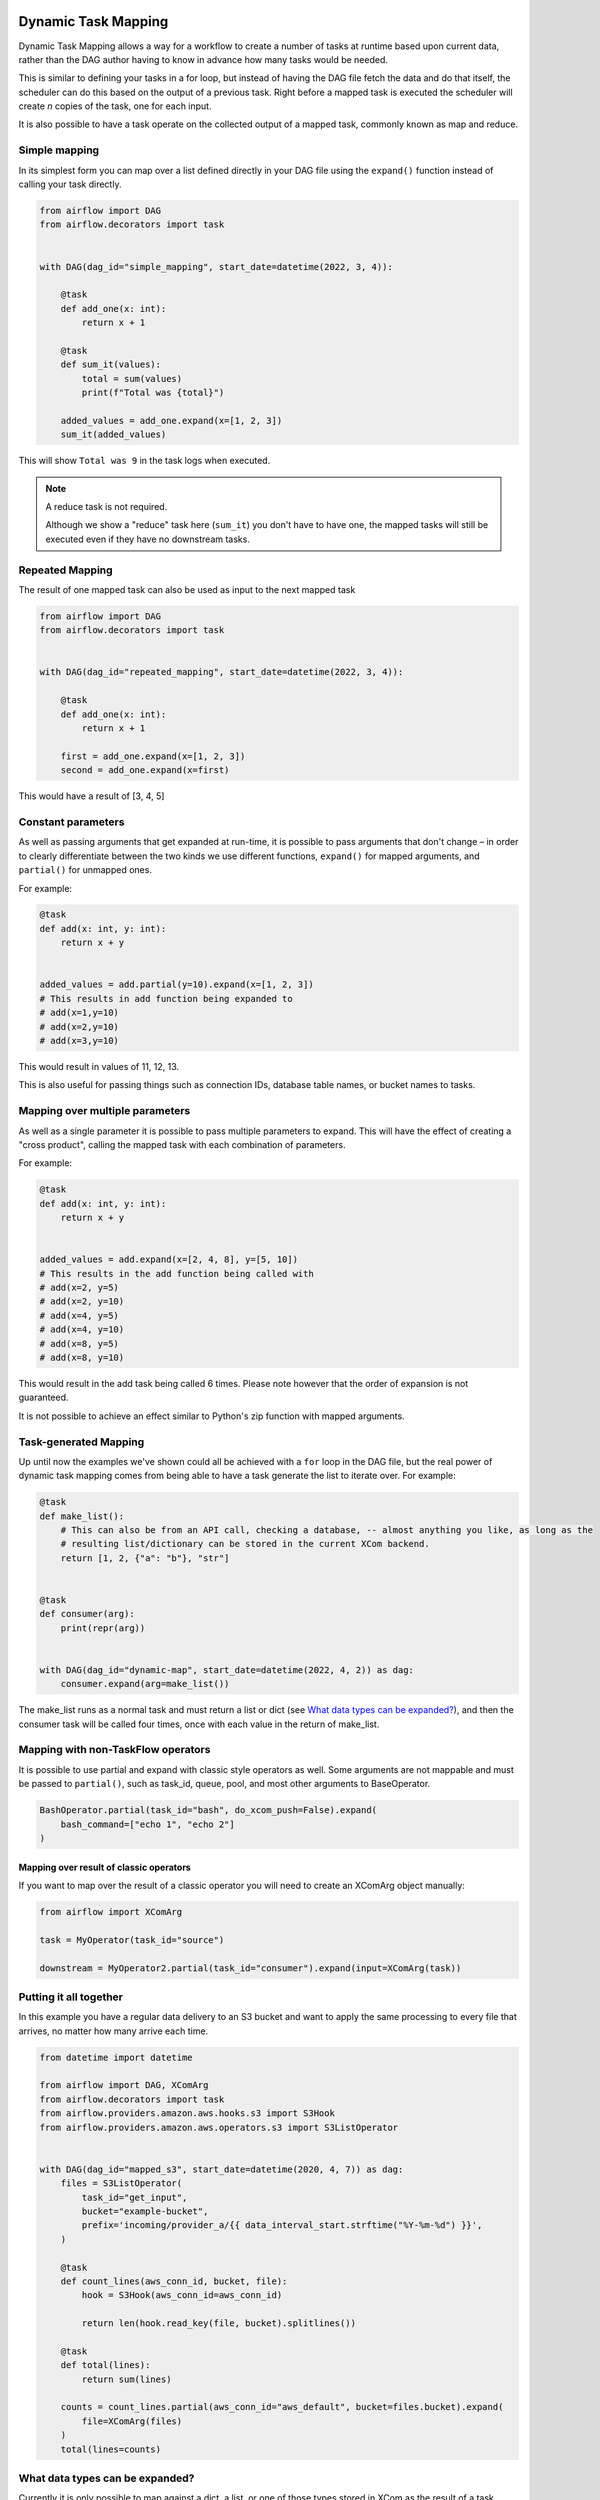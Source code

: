  .. Licensed to the Apache Software Foundation (ASF) under one
    or more contributor license agreements.  See the NOTICE file
    distributed with this work for additional information
    regarding copyright ownership.  The ASF licenses this file
    to you under the Apache License, Version 2.0 (the
    "License"); you may not use this file except in compliance
    with the License.  You may obtain a copy of the License at

 ..   http://www.apache.org/licenses/LICENSE-2.0

 .. Unless required by applicable law or agreed to in writing,
    software distributed under the License is distributed on an
    "AS IS" BASIS, WITHOUT WARRANTIES OR CONDITIONS OF ANY
    KIND, either express or implied.  See the License for the
    specific language governing permissions and limitations
    under the License.

====================
Dynamic Task Mapping
====================

Dynamic Task Mapping allows a way for a workflow to create a number of tasks at runtime based upon current data, rather than the DAG author having to know in advance how many tasks would be needed.

This is similar to defining your tasks in a for loop, but instead of having the DAG file fetch the data and do that itself, the scheduler can do this based on the output of a previous task. Right before a mapped task is executed the scheduler will create *n* copies of the task, one for each input.

It is also possible to have a task operate on the collected output of a mapped task, commonly known as map and reduce.

Simple mapping
==============

In its simplest form you can map over a list defined directly in your DAG file using the ``expand()`` function instead of calling your task directly.

.. code-block:: python

    from airflow import DAG
    from airflow.decorators import task


    with DAG(dag_id="simple_mapping", start_date=datetime(2022, 3, 4)):

        @task
        def add_one(x: int):
            return x + 1

        @task
        def sum_it(values):
            total = sum(values)
            print(f"Total was {total}")

        added_values = add_one.expand(x=[1, 2, 3])
        sum_it(added_values)

This will show ``Total was 9`` in the task logs when executed.

.. note:: A reduce task is not required.

    Although we show a "reduce" task here (``sum_it``) you don't have to have one, the mapped tasks will still be executed even if they have no downstream tasks.

Repeated Mapping
================

The result of one mapped task can also be used as input to the next mapped task

.. code-block:: python

    from airflow import DAG
    from airflow.decorators import task


    with DAG(dag_id="repeated_mapping", start_date=datetime(2022, 3, 4)):

        @task
        def add_one(x: int):
            return x + 1

        first = add_one.expand(x=[1, 2, 3])
        second = add_one.expand(x=first)

This would have a result of [3, 4, 5]

Constant parameters
===================

As well as passing arguments that get expanded at run-time, it is possible to pass arguments that don't change – in order to clearly differentiate between the two kinds we use different functions, ``expand()`` for mapped arguments, and ``partial()`` for unmapped ones.

For example:

.. code-block:: python

    @task
    def add(x: int, y: int):
        return x + y


    added_values = add.partial(y=10).expand(x=[1, 2, 3])
    # This results in add function being expanded to
    # add(x=1,y=10)
    # add(x=2,y=10)
    # add(x=3,y=10)

This would result in values of 11, 12, 13.

This is also useful for passing things such as connection IDs, database table names, or bucket names to tasks.

Mapping over multiple parameters
================================

As well as a single parameter it is possible to pass multiple parameters to expand. This will have the effect of creating a "cross product", calling the mapped task with each combination of parameters.

For example:

.. code-block:: python

    @task
    def add(x: int, y: int):
        return x + y


    added_values = add.expand(x=[2, 4, 8], y=[5, 10])
    # This results in the add function being called with
    # add(x=2, y=5)
    # add(x=2, y=10)
    # add(x=4, y=5)
    # add(x=4, y=10)
    # add(x=8, y=5)
    # add(x=8, y=10)

This would result in the add task being called 6 times. Please note however that the order of expansion is not guaranteed.

It is not possible to achieve an effect similar to Python's zip function with mapped arguments.

Task-generated Mapping
======================

Up until now the examples we've shown could all be achieved with a ``for`` loop in the DAG file, but the real power of dynamic task mapping comes from being able to have a task generate the list to iterate over. For example:

.. code-block:: python

    @task
    def make_list():
        # This can also be from an API call, checking a database, -- almost anything you like, as long as the
        # resulting list/dictionary can be stored in the current XCom backend.
        return [1, 2, {"a": "b"}, "str"]


    @task
    def consumer(arg):
        print(repr(arg))


    with DAG(dag_id="dynamic-map", start_date=datetime(2022, 4, 2)) as dag:
        consumer.expand(arg=make_list())

The make_list runs as a normal task and must return a list or dict (see `What data types can be expanded?`_), and then the consumer task will be called four times, once with each value in the return of make_list.

Mapping with non-TaskFlow operators
===================================

It is possible to use partial and expand with classic style operators as well. Some arguments are not mappable and must be passed to ``partial()``, such as task_id, queue, pool, and most other arguments to BaseOperator.


.. code-block:: python

    BashOperator.partial(task_id="bash", do_xcom_push=False).expand(
        bash_command=["echo 1", "echo 2"]
    )

Mapping over result of classic operators
----------------------------------------

If you want to map over the result of a classic operator you will need to create an XComArg object manually:

.. code-block:: python

    from airflow import XComArg

    task = MyOperator(task_id="source")

    downstream = MyOperator2.partial(task_id="consumer").expand(input=XComArg(task))

Putting it all together
=======================

In this example you have a regular data delivery to an S3 bucket and want to apply the same processing to every file that arrives, no matter how many arrive each time.

.. code-block:: python

    from datetime import datetime

    from airflow import DAG, XComArg
    from airflow.decorators import task
    from airflow.providers.amazon.aws.hooks.s3 import S3Hook
    from airflow.providers.amazon.aws.operators.s3 import S3ListOperator


    with DAG(dag_id="mapped_s3", start_date=datetime(2020, 4, 7)) as dag:
        files = S3ListOperator(
            task_id="get_input",
            bucket="example-bucket",
            prefix='incoming/provider_a/{{ data_interval_start.strftime("%Y-%m-%d") }}',
        )

        @task
        def count_lines(aws_conn_id, bucket, file):
            hook = S3Hook(aws_conn_id=aws_conn_id)

            return len(hook.read_key(file, bucket).splitlines())

        @task
        def total(lines):
            return sum(lines)

        counts = count_lines.partial(aws_conn_id="aws_default", bucket=files.bucket).expand(
            file=XComArg(files)
        )
        total(lines=counts)

What data types can be expanded?
================================

Currently it is only possible to map against a dict, a list, or one of those types stored in XCom as the result of a task.

If an upstream task returns an unmappable type, the mapped task will fail at run-time with an ``UnmappableXComTypePushed`` exception. For instance, you can't have the upstream task return a plain string – it must be a list or a dict.

Placing limits on mapped tasks
==============================

There are two limits that you can place on a task: how many mapped task instances can be created as the result of expansion, and how many of the mapped task can run at once

- **Limiting number of mapped task**

  The [core] ``max_map_length`` config option is the maximum number of task that expand can create – the default value is 1024.

  If a source task ("make_list" in our earlier example) returns a list longer than this it will result in *that* task failing.

- **Limiting parallel copies of a mapped task**

  If you wish to not have a large mapped task consume all available runner slots you can use the ``max_active_tis_per_dag`` setting on the task to restrict how many can be running at the same time.

  Note however that this applies to all copies of that task against all active DagRuns, not just to this one specific DagRun.

  .. code-block:: python

      @task(max_active_tis_per_dag=16)
      def add_one(x: int):
          return x + 1


      BashOperator.partial(task_id="my_task", max_active_tis_per_dag=16).expand(
          bash_command=commands
      )

Automatically skipping zero-length maps
=======================================

If the input is empty (zero length), no new tasks will be created and the mapped Task will be marked as SKIPPED.
